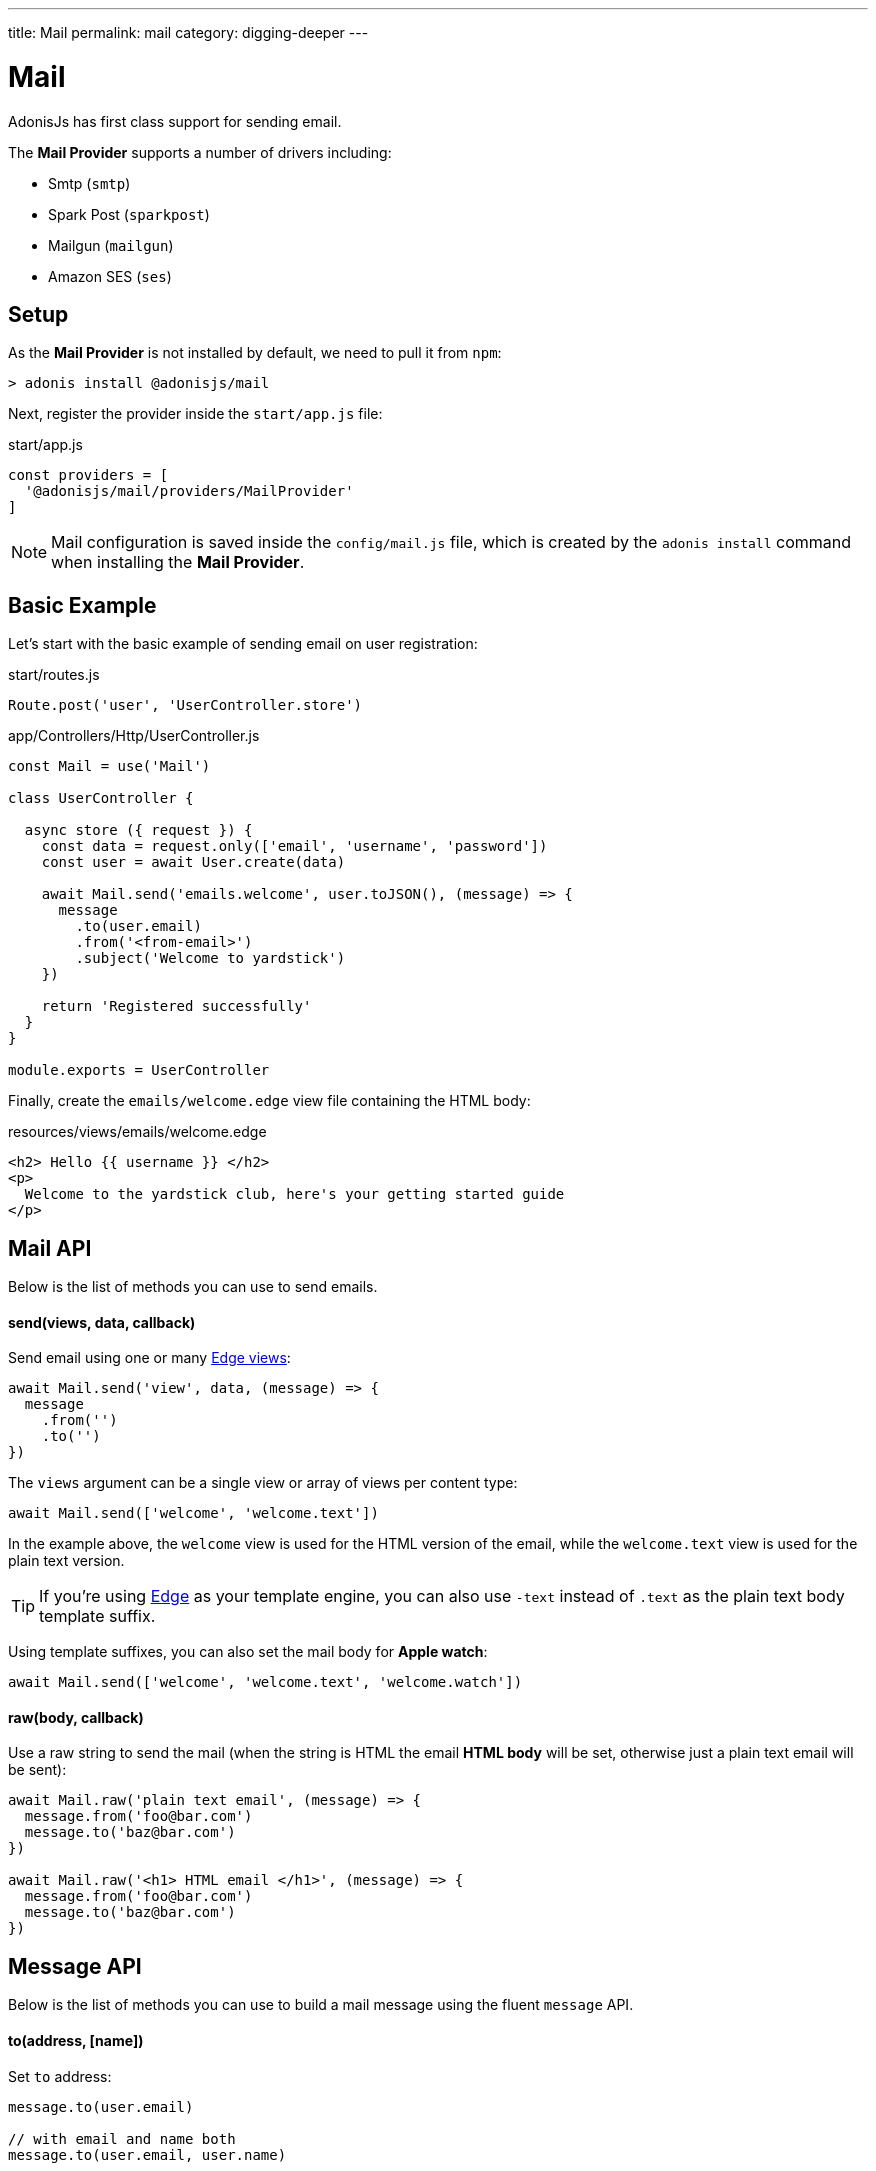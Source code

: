 ---
title: Mail
permalink: mail
category: digging-deeper
---

= Mail

toc::[]

AdonisJs has first class support for sending email.

The *Mail Provider* supports a number of drivers including:

[ul-shrinked]
- Smtp (`smtp`)
- Spark Post (`sparkpost`)
- Mailgun (`mailgun`)
- Amazon SES (`ses`)

== Setup
As the *Mail Provider* is not installed by default, we need to pull it from `npm`:

[source, bash]
----
> adonis install @adonisjs/mail
----

Next, register the provider inside the `start/app.js` file:

.start/app.js
[source, js]
----
const providers = [
  '@adonisjs/mail/providers/MailProvider'
]
----

NOTE: Mail configuration is saved inside the `config/mail.js` file, which is created by the `adonis install` command when installing the *Mail Provider*.

== Basic Example
Let's start with the basic example of sending email on user registration:

.start/routes.js
[source, js]
----
Route.post('user', 'UserController.store')
----

.app/Controllers/Http/UserController.js
[source, js]
----
const Mail = use('Mail')

class UserController {

  async store ({ request }) {
    const data = request.only(['email', 'username', 'password'])
    const user = await User.create(data)

    await Mail.send('emails.welcome', user.toJSON(), (message) => {
      message
        .to(user.email)
        .from('<from-email>')
        .subject('Welcome to yardstick')
    })

    return 'Registered successfully'
  }
}

module.exports = UserController
----

Finally, create the `emails/welcome.edge` view file containing the HTML body:

.resources/views/emails/welcome.edge
[source, edge]
----
<h2> Hello {{ username }} </h2>
<p>
  Welcome to the yardstick club, here's your getting started guide
</p>
----

== Mail API
Below is the list of methods you can use to send emails.

==== send(views, data, callback)
Send email using one or many link:views[Edge views]:

[source, js]
----
await Mail.send('view', data, (message) => {
  message
    .from('')
    .to('')
})
----

The `views` argument can be a single view or array of views per content type:

[source, js]
----
await Mail.send(['welcome', 'welcome.text'])
----

In the example above, the `welcome` view is used for the HTML version of the email, while the `welcome.text` view is used for the plain text version.

TIP: If you're using link:http://edge.adonisjs.com/[Edge, window="_blank"] as your template engine, you can also use `‑text` instead of `.text` as the plain text body template suffix.

Using template suffixes, you can also set the mail body for *Apple watch*:

[source, js]
----
await Mail.send(['welcome', 'welcome.text', 'welcome.watch'])
----

==== raw(body, callback)
Use a raw string to send the mail (when the string is HTML the email *HTML body* will be set, otherwise just a plain text email will be sent):

[source, js]
----
await Mail.raw('plain text email', (message) => {
  message.from('foo@bar.com')
  message.to('baz@bar.com')
})

await Mail.raw('<h1> HTML email </h1>', (message) => {
  message.from('foo@bar.com')
  message.to('baz@bar.com')
})
----

== Message API
Below is the list of methods you can use to build a mail message using the fluent `message` API.

==== to(address, [name])
Set `to` address:

[source, js]
----
message.to(user.email)

// with email and name both
message.to(user.email, user.name)
----

==== from(address, [name])
Set `from` address:

[source, js]
----
message.from('team@yardstick.io')

// with email and name both
message.from('team@yardstick.io', 'Yardstick')
----

==== cc(address, [name])
Add cc address to the email:

[source, js]
----
message.cc(user.email)

// with email and name both
message.cc(user.email, user.name)
----

==== bcc(address, [name])
Add bcc address to the email:

[source, js]
----
message.bcc(user.email)

// with email and name both
message.bcc(user.email, user.name)
----

NOTE: You can call the above methods multiple times to define multiple addresses.

==== replyTo(address, [name])
Set `replyTo` email address:

[source, js]
----
message.replyTo('noreply@yardstick.io')
----

==== inReplyTo(messageId)
Set email message id:

[source, js]
----
message.inReplyTo(someThread.id)
----

==== subject(value)
Set email subject:

[source, js]
----
message.subject('Welcome to yardstick')
----

==== text(value)
Manually set the plain text body for the email:

[source, js]
----
message.text('Email plain text version')
----

==== attach(filePath, [options])
Attach file(s) to the email:

[source, js]
----
message
  .attach(Helpers.tmpPath('guides/getting-started.pdf'))
----

Set custom file name:

[source, js]
----
message
  .attach(Helpers.tmpPath('guides/getting-started.pdf'), {
    filename: 'Getting-Started.pdf'
  })
----

==== attachData(data, filename, [options])
Attach raw data as a `String`, `Buffer` or `Stream`:

[source, js]
----
message.attachData('hello', 'hello.txt')

// buffer
message.attachData(new Buffer('hello'), 'hello.txt')

// stream
message.attachData(fs.createReadStream('hello.txt'), 'hello.txt')
----

==== embed(filePath, cid, [options])
Embed an image into the HTML body using a *content id*:

[source, js]
----
message.embed(Helpers.publicPath('logo.png'), 'logo')
----

Then inside the template, you can say:

[source, edge]
----
<img src="cid:logo" />
----

NOTE: Ensure the `cid` is unique for each image in a given email.

==== driverExtras(extras)
Pass an object of values to the current driver:

[source, js]
----
message.driverExtras({ campaign_id: 20 })
----

The *Mail Provider* passes the object through to the driver, and it is up to the driver to consume these values.

== Switching Connections
The *Mail Provider* defines multiple connections inside the `config/mail.js` file:

.config/mail.js
[source, js]
----
{
  connection: 'smtp',

  smtp: {},

  sparkpost: {
    driver: 'sparkpost',
    apiKey: Env.get('SPARKPOST_API_KEY'),
    extras: {}
  }
}
----

Using the above configuration, you could switch to the `sparkpost` connection via the `connection` method like so:

[source, js]
----
await Mail
  .connection('sparkpost')
  .send('view', data, (message) => {
  })
----

== Drivers
Below are configuration instructions relating to each specific driver.

=== SES
The `ses` driver requires the link:https://npmjs.org/package/aws-sdk[aws-sdk, window="_blank"] package.

Ensure to install it via `npm` before using the `ses` driver:

[source, bash]
----
> npm i aws-sdk
----

=== SparkPost
The `sparkpost` driver accepts an optional `extras` configuration object:

.config/mail.js
[source, js]
----
{
  extras: {
    campaign_id: '',
    options: {}
  }
}
----

Check out SparkPost's link:https://developer.sparkpost.com/api/transmissions.html#header-options-attributes[documentation, window="_blank"] to learn more about their available options.

You can also pass `extras` at runtime using the `driverExtras` method:

[source, js]
----
await Mail.send('view', data, (message) => {
  message.driverExtras({
    campaign_id: '',
    options: {}
  })
})
----

=== Mailgun
The `mailgun` driver accepts an optional `extras` configuration object:

.config/mail.js
[source, js]
----
{
  extras: {
    'o:tag': '',
    'o:campaign': ''
  }
}
----

Check out Mailgun's link:https://mailgun-documentation.readthedocs.io/en/latest/api-sending.html#sending[documentation, window="_blank"] to learn more about their available options.

You can also pass `extras` at runtime using the `driverExtras` method:

[source, js]
----
await Mail.send('view', data, (message) => {
  message.driverExtras({
    'o:tag': '',
    'o:campaign': ''
  })
})
----


====
link:internationalization[Internationalization] | link:social-auth[Social Authentication]
